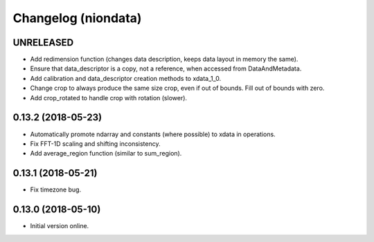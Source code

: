 Changelog (niondata)
====================

UNRELEASED
----------

- Add redimension function (changes data description, keeps data layout in memory the same).

- Ensure that data_descriptor is a copy, not a reference, when accessed from DataAndMetadata.

- Add calibration and data_descriptor creation methods to xdata_1_0.

- Change crop to always produce the same size crop, even if out of bounds. Fill out of bounds with zero.

- Add crop_rotated to handle crop with rotation (slower).

0.13.2 (2018-05-23)
-------------------

- Automatically promote ndarray and constants (where possible) to xdata in operations.

- Fix FFT-1D scaling and shifting inconsistency.

- Add average_region function (similar to sum_region).

0.13.1 (2018-05-21)
-------------------

- Fix timezone bug.

0.13.0 (2018-05-10)
-------------------

- Initial version online.
